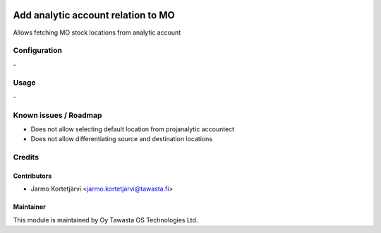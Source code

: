 .. image:: https://img.shields.io/badge/licence-AGPL--3-blue.svg
   :target: http://www.gnu.org/licenses/agpl-3.0-standalone.html
   :alt: License: AGPL-3

===================================
Add analytic account relation to MO
===================================

Allows fetching MO stock locations from analytic account

Configuration
=============
\-

Usage
=====
\-

Known issues / Roadmap
======================
- Does not allow selecting default location from projanalytic accountect
- Does not allow differentiating source and destination locations

Credits
=======

Contributors
------------

* Jarmo Kortetjärvi <jarmo.kortetjarvi@tawasta.fi>

Maintainer
----------

.. image:: http://tawasta.fi/templates/tawastrap/images/logo.png
   :alt: Oy Tawasta OS Technologies Ltd.
   :target: http://tawasta.fi/

This module is maintained by Oy Tawasta OS Technologies Ltd.
